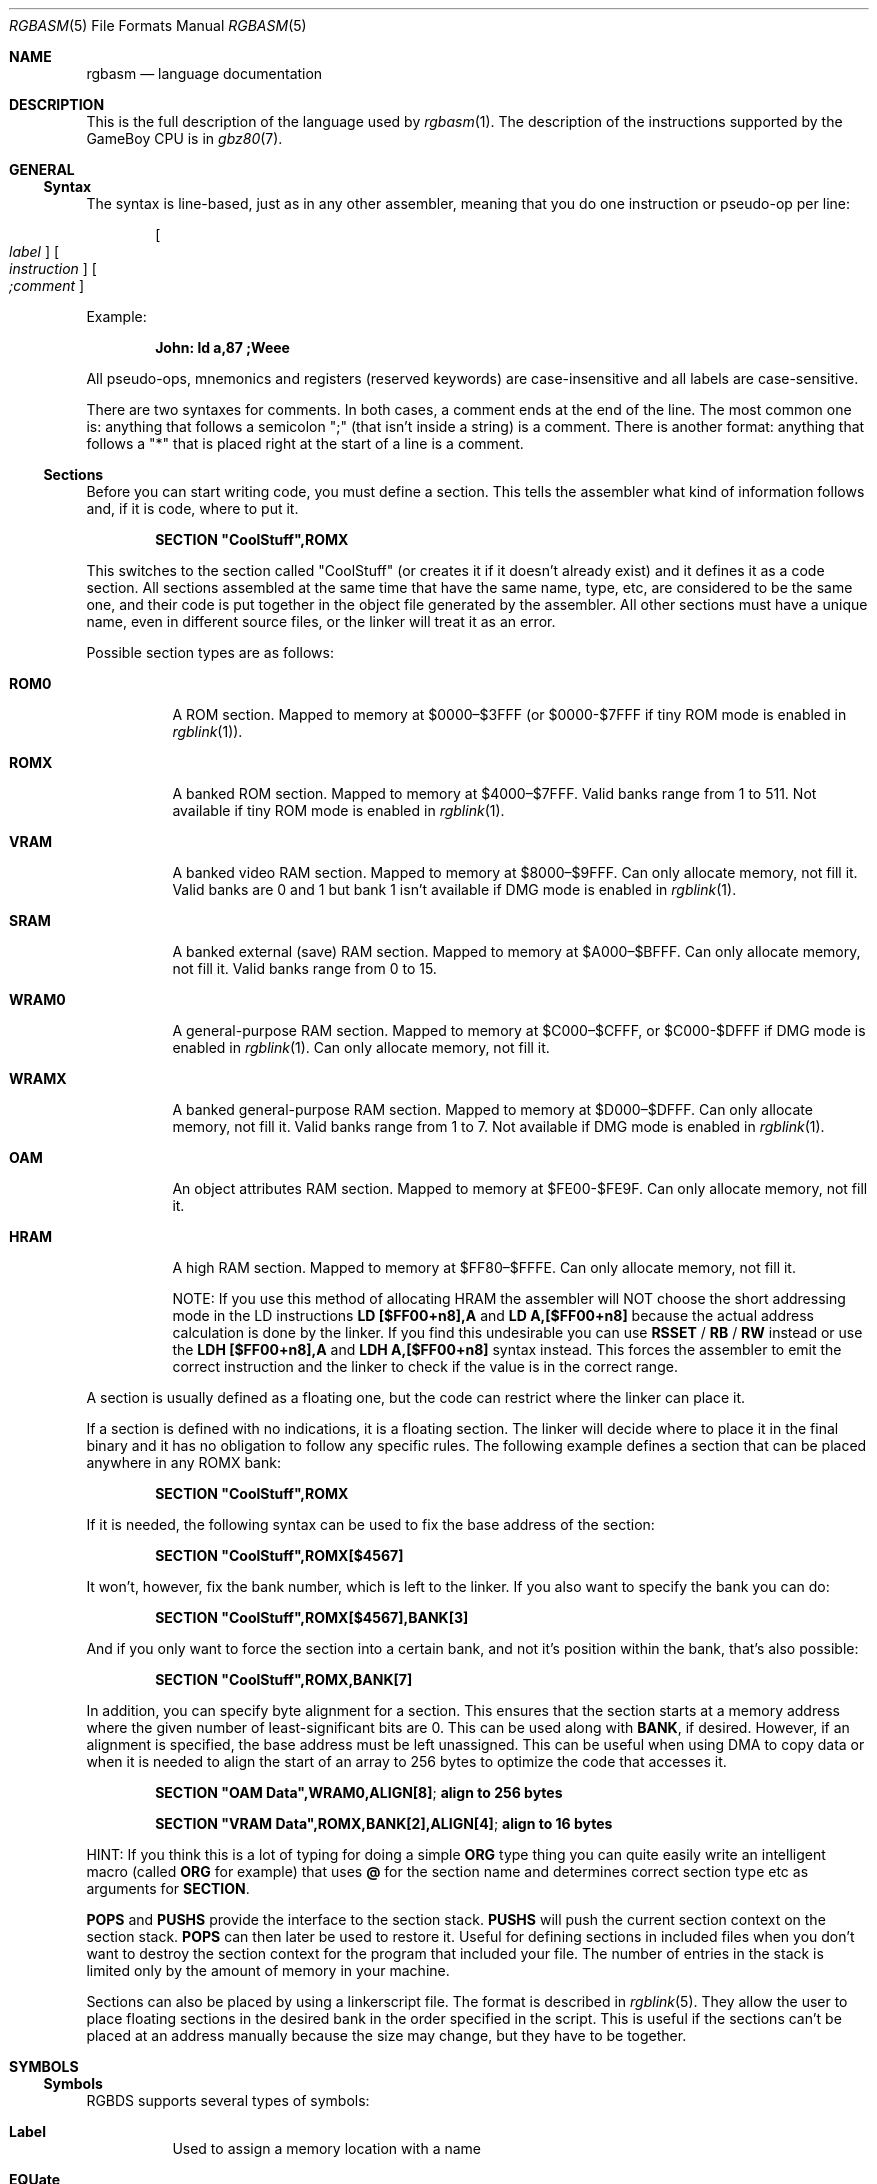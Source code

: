.\"
.\" This file is part of RGBDS.
.\"
.\" Copyright (c) 2017-2018, Antonio Nino Diaz and RGBDS contributors.
.\"
.\" SPDX-License-Identifier: MIT
.\"
.Dd January 27, 2018
.Dt RGBASM 5
.Os RGBDS Manual
.Sh NAME
.Nm rgbasm
.Nd language documentation
.Sh DESCRIPTION
This is the full description of the language used by
.Xr rgbasm 1 .
The description of the instructions supported by the GameBoy CPU is in
.Xr gbz80 7 .
.Pp
.Sh GENERAL
.Ss Syntax
The syntax is line‐based, just as in any other assembler, meaning that you do
one instruction or pseudo‐op per line:
.Pp
.Dl Oo Ar label Oc Oo Ar instruction Oc Oo Ar \&;comment Oc
.Pp
Example:
.Pp
.Dl John: ld a,87 ;Weee
.Pp
All pseudo‐ops, mnemonics and registers (reserved keywords) are case‐insensitive
and all labels are case‐sensitive.
.Pp
There are two syntaxes for comments. In both cases, a comment ends at the end of
the line. The most common one is: anything that follows a semicolon
\[dq]\&;\[dq] (that isn't inside a string) is a comment. There is another
format: anything that follows a \[dq]*\[dq] that is placed right at the start of
a line is a comment.
.Ss Sections
Before you can start writing code, you must define a section.
This tells the assembler what kind of information follows and, if it is code,
where to put it.
.Pp
.Dl SECTION \[dq]CoolStuff\[dq],ROMX
.Pp
This switches to the section called "CoolStuff" (or creates it if it doesn't
already exist) and it defines it as a code section.
All sections assembled at the same time that have the same name, type, etc, are
considered to be the same one, and their code is put together in the object file
generated by the assembler.
All other sections must have a unique name, even in different source files, or
the linker will treat it as an error.
.Pp
Possible section types are as follows:
.Pp
.Bl -tag
.It Sy ROM0
A ROM section.
Mapped to memory at $0000–$3FFF (or $0000-$7FFF if tiny ROM mode is enabled in
.Xr rgblink 1 ) .
.It Sy ROMX
A banked ROM section.
Mapped to memory at $4000–$7FFF.
Valid banks range from 1 to 511.
Not available if tiny ROM mode is enabled in
.Xr rgblink 1 .
.It Sy VRAM
A banked video RAM section.
Mapped to memory at $8000–$9FFF.
Can only allocate memory, not fill it.
Valid banks are 0 and 1 but bank 1 isn't available if DMG mode is enabled in
.Xr rgblink 1 .
.It Sy SRAM
A banked external (save) RAM section.
Mapped to memory at $A000–$BFFF.
Can only allocate memory, not fill it.
Valid banks range from 0 to 15.
.It Sy WRAM0
A general-purpose RAM section.
Mapped to memory at $C000–$CFFF, or $C000-$DFFF if DMG mode is enabled in
.Xr rgblink 1 .
Can only allocate memory, not fill it.
.It Sy WRAMX
A banked general-purpose RAM section.
Mapped to memory at $D000–$DFFF.
Can only allocate memory, not fill it.
Valid banks range from 1 to 7.
Not available if DMG mode is enabled in
.Xr rgblink 1 .
.It Sy OAM
An object attributes RAM section.
Mapped to memory at $FE00-$FE9F.
Can only allocate memory, not fill it.
.It Sy HRAM
A high RAM section.
Mapped to memory at $FF80–$FFFE.
Can only allocate memory, not fill it.
.Pp
NOTE: If you use this method of allocating HRAM the assembler will NOT choose
the short addressing mode in the LD instructions
.Sy LD [$FF00+n8],A
and
.Sy LD A,[$FF00+n8]
because the actual address calculation is done by the linker.
If you find this undesirable you can use
.Ic RSSET No / Ic RB No / Ic RW
instead or use the
.Sy LDH [$FF00+n8],A
and
.Sy LDH A,[$FF00+n8]
syntax instead.
This forces the assembler to emit the correct instruction and the linker to
check if the value is in the correct range.
.El
.Pp
A section is usually defined as a floating one, but the code can restrict where
the linker can place it.
.Pp
If a section is defined with no indications, it is a floating section.
The linker will decide where to place it in the final binary and it has no
obligation to follow any specific rules.
The following example defines a section that can be placed anywhere in any ROMX
bank:
.Pp
.Dl SECTION \[dq]CoolStuff\[dq],ROMX
.Pp
If it is needed, the following syntax can be used to fix the base address of the
section:
.Pp
.Dl SECTION \[dq]CoolStuff\[dq],ROMX[$4567]
.Pp
It won't, however, fix the bank number, which is left to the linker.
If you also want to specify the bank you can do:
.Pp
.Dl SECTION \[dq]CoolStuff\[dq],ROMX[$4567],BANK[3]
.Pp
And if you only want to force the section into a certain bank, and not it's
position within the bank, that's also possible:
.Pp
.Dl SECTION \[dq]CoolStuff\[dq],ROMX,BANK[7]
.Pp
In addition, you can specify byte alignment for a section.
This ensures that the section starts at a memory address where the given number
of least-significant bits are 0.
This can be used along with
.Ic BANK ,
if desired.
However, if an alignment is specified, the base address must be left unassigned.
This can be useful when using DMA to copy data or when it is needed to align the
start of an array to 256 bytes to optimize the code that accesses it.
.Pp
.Dl SECTION \[dq]OAM Data\[dq],WRAM0,ALIGN[8] ; align to 256 bytes
.Pp
.Dl SECTION \[dq]VRAM Data\[dq],ROMX,BANK[2],ALIGN[4] ; align to 16 bytes
.Pp
HINT: If you think this is a lot of typing for doing a simple
.Ic ORG
type thing you can quite easily write an intelligent macro (called
.Ic ORG
for example) that uses
.Ic \@
for the section name and determines
correct section type etc as arguments for
.Ic SECTION .
.Pp
.Ic POPS
and
.Ic PUSHS
provide the interface to the section stack.
.Ic PUSHS
will push the current section context on the section stack.
.Ic POPS
can then later be used to restore it.
Useful for defining sections in included files when you don't want to destroy
the section context for the program that included your file.
The number of entries in the stack is limited only by the amount of memory in
your machine.
.Pp
Sections can also be placed by using a linkerscript file.
The format is described in
.Xr rgblink 5 .
They allow the user to place floating sections in the desired bank in the order
specified in the script.
This is useful if the sections can't be placed at an address manually because
the size may change, but they have to be together.
.Pp
.Sh SYMBOLS
.Pp
.Ss Symbols
RGBDS supports several types of symbols:
.Pp
.Bl -hang
.It Sy Label
Used to assign a memory location with a name
.It Sy EQUate
Give a constant a name.
.It Sy SET
Almost the same as EQUate, but you can change the value of a SET during
assembling.
.It Sy Structure Po Sy the RS group Pc
Define a structure easily.
.It Sy String equate Pq Sy EQUS
Give a frequently used string a name.
Can also be used as a mini-macro, like #define in C.
.It Sy MACRO
A block of code or pseudo instructions that you invoke like any other mnemonic.
You can give them arguments too.
.El
.Pp
A symbol cannot have the same name as a reserved keyword.
.Bl -hang
.It Sy Label
.Pp
One of the assembler's main tasks is to keep track of addresses for you so you
don't have to remember obscure numbers but can make do with a meaningful name, a
label.
.Pp
This can be done in a number of ways:
.Pp
.Bd -literal -offset indent
GlobalLabel
AnotherGlobal:
\&.locallabel
\&.yet_a_local:
AnotherGlobal.with_another_local:
ThisWillBeExported:: ;note the two colons
ThisWillBeExported.too::
.Ed
.Pp
In the line where a label is defined there musn't be any whitespace before it.
Local labels are only accessible within the scope they are defined.
A scope starts after a global label and ends at the next global label.
Declaring a label (global or local) with :: does an EXPORT at the same time.
Local labels can be declared as scope.local or simply as as .local.
If the former notation is used, the scope must be the actual current scope.
.Pp
Labels will normally change their value during the link process and are thus not
constant.
The exception is the case in which the base address of a section is fixed, so
the address of the label is known at assembly time.
.Pp
The subtraction of two labels is only constant (known at assembly time) if they
are two local labels that belong to the same scope, or they are two global
labels that belong to sections with fixed base addresses.
.Pp
.It Sy EQU
.Pp
EQUates are constant symbols.
They can, for example, be used for things such as bit-definitions of hardware
registers.
.Pp
.Dl EXIT_OK      EQU $00
.Dl EXIT_FAILURE EQU $01
.Pp
Note that a colon (:) following the label-name is not allowed.
EQUates cannot be exported and imported.
They don't change their value during the link process.
.It Sy SET
.Pp
SETs are similar to EQUates.
They are also constant symbols in the sense that their values are defined during
the assembly process.
These symbols are normally used in macros.
.Pp
.Bd -literal -offset indent
ARRAY_SIZE EQU 4
COUNT      SET 2
COUNT      SET ARRAY_SIZE+COUNT
.Ed
.Pp
Note that a colon (:) following the label-name is not allowed.
SETs cannot be exported and imported.
Alternatively you can use = as a synonym for SET.
.Pp
.Dl COUNT = 2
.Pp
.It Sy RSSET , RSRESET , RB , RW
.Pp
The RS group of commands is a handy way of defining structures:
.Pp
.Bd -literal -offset indent
              RSRESET
str_pStuff    RW   1
str_tData     RB   256
str_bCount    RB   1
str_SIZEOF    RB   0
.Ed
.Pp
The example defines four equated symbols:
.Pp
.Bd -literal -offset indent
str_pStuff = 0
str_tData  = 2
str_bCount = 258
str_SIZEOF = 259
.Ed
.Pp
There are four commands in the RS group of commands:
.Pp
.Bl -column ".Sy String" ".Sy String"
.It Sy Command Ta Ta Ta Sy Meaning
.It Ic RSRESET Ta Ta Resets the _RS counter to zero.
.It Ic RSSET Ar constexpr Ta Sets the
.Ic _RS No counter to Ar constexpr .
.It Ic RB Ar constexpr Ta Sets the preceding symbol to
.Ic _RS No and adds Ar constexpr No to Ic _RS .
.It Ic RW Ar constexpr Ta Sets the preceding symbol to
.Ic _RS No and adds Ar constexpr No * 2 to Ic _RS.
.It Ic RL Ar constexpr Ta Sets the preceding symbol to
.Ic _RS No and adds Ar constexpr No * 4 to Ic _RS.
.El
.Pp
Note that a colon (:) following the symbol-name is not allowed.
.Sy RS
symbols cannot be exported and imported.
They don't change their value during the link process.
.Pp
.It Sy EQUS
.Pp
EQUS is used to define string-symbols.
Wherever the assembler meets a string symbol its name is replaced with its
value.
If you are familiar with C you can think of it as the same as #define.
.Pp
.Bd -literal -offset indent
COUNTREG EQUS "[hl+]"
ld a,COUNTREG

PLAYER_NAME EQUS \[dq]\[rs]\[dq]John\[rs]\[dq]\[dq]
db PLAYER_NAME
.Ed
.Pp
Note that : following the label-name is not allowed, and that strings must be
quoted to be useful.
.Pp
This will be interpreted as:
.Pp
.Dl ld a,[hl+]
.Dl db \[dq]John\[dq]
.Pp
String-symbols can also be used to define small one-line macros:
.Pp
.Dl PUSHA EQUS \[dq]push af\[rs]npush bc\[rs]npush de\[rs]npush hl\[rs]n\[dq]
.Pp
Note that a colon (:) following the label-name is not allowed.
String equates can't be exported or imported.
.Pp
.Sy Important note :
An EQUS can be expanded to a string that contains another EQUS
and it will be expanded as well.
This means that, if you aren't careful, you may trap the assembler into an
infinite loop if there's a circular dependency in the expansions.
Also, a MACRO can have inside an EQUS which references the same MACRO, which has
the same problem.
.Pp
.It Sy MACRO
.Pp
One of the best features of an assembler is the ability to write macros for it.
Macros also provide a method of passing arguments to them and they can then
react to the input using IF-constructs.
.Pp
.Bd -literal -offset indent
MyMacro: MACRO
         ld   a,80
         call MyFunc
         ENDM
.Ed
.Pp
Note that a colon (:) following the macro-name is required.
Macros can't be exported or imported.
It's valid to call a macro from a macro (yes, even the same one).
.Pp
The above example is a very simple macro.
You execute the macro by typing its name.
.Pp
.Bd -literal -offset indent
         add  a,b
         ld   sp,hl
         MyMacro ;This will be expanded
         sub  a,87
.Ed
.Pp
When the assembler meets MyMacro it will insert the macrodefinition (the text
enclosed in
.Ic MACRO
/
.Ic ENDM ) .
.Pp
Suppose your macro contains a loop.
.Pp
.Bd -literal -offset indent
LoopyMacro: MACRO
            xor  a,a
\&.loop       ld   [hl+],a
            dec  c
            jr   nz,.loop
            ENDM
.Ed
.Pp
This is fine.
That is, if you only use the macro once per scope.
To get around this problem there is a special label string equate called
.Ic \[rs]\@
that you can append to your labels and it will then expand to a unique string.
.Pp
.Ic \[rs]\@
also works in REPT-blocks should you have any loops there.
.Bd -literal -offset indent
LoopyMacro: MACRO
            xor  a,a
\&.loop\[rs]\@     ld   [hl+],a
            dec  c
            jr   nz,.loop\[rs]\@
            ENDM
.Ed
.Pp
.Sy Important note :
Since a MACRO can call itself (or a different MACRO that calls the first one)
there can be problems of circular dependency.
They trap the assembler in an infinite loop, so you have to be careful when
using recursion with MACROs.
Also, a MACRO can have inside an EQUS which references the same MACRO, which has
the same problem.
.Pp
.Sy Macro Arguments
.Pp
I'd like LoopyMacro a lot better if I didn't have to pre-load the registers
with values and then call it.
What I'd like is the ability to pass it arguments and it then loaded the
registers itself.
.Pp
And I can do that.
In macros you can get the arguments by using the special macro string equates
.Ic \[rs]1
through
.Ic \[rs]9 ,
.Ic \[rs]1
being the first argument
specified on the calling of the macro.
.Pp
.Bd -literal -offset indent
LoopyMacro: MACRO
            ld   hl,\[rs]1
            ld   c,\[rs]2
            xor  a,a
\&.loop\[rs]\@     ld   [hl+],a
            dec  c
            jr   nz,.loop\[rs]\@
            ENDM
.Ed
.Pp
Now I can call the macro specifying two arguments.
The first being the address and the second being a bytecount.
The macro will then reset all bytes in this range.
.Pp
.Dl LoopyMacro MyVars,54
.Pp
Arguments are passed as string equates.
There's no need to enclose them in quotes.
An expression will not be evaluated first but passed directly.
This means that it's probably a very good idea to use brackets around
.Ic \[rs]1
to
.Ic \[rs]9
if you perform further calculations on them.
For instance, if you pass 1 + 2 as the first argument and then do
.Ic PRINTV
.Ic \[rs]1
* 2
you will get the value 5 on screen and not 6 as you might have expected.
.Pp
In reality, up to 256 arguments can be passed to a macro, but you can only use
the first 9 like this. If you want to use the rest, you need to use the keyword
.Ic SHIFT .
.Pp
.Ic SHIFT
is a special command only available in macros.
Very useful in REPT-blocks.
It will "shift" the arguments by one "to the left".
.Ic \[rs]1
will get the value of
.Ic \[rs]2 ,
.Ic \[rs]2
will get the value in
.Ic \[rs]3
and so forth.
.Pp
This is the only way of accessing the value of arguments from 10 to 256.
.Pp
.El
.Ss Exporting and importing symbols
Importing and exporting of symbols is a feature that is very useful when your
project spans many source-files and, for example, you need to jump to a routine
defined in another file.
.Pp
Exporting of symbols has to be done manually, importing is done automatically
if the assembler doesn't know where a symbol is defined.
.Pp
.Ic EXPORT Ar label Bq , Ar label No , ...
.Pp
The assembler will make label accessible to other files during the link process.
.Pp
.Ic GLOBAL Ar label Bq , Ar label No , ...
.Pp
If label is defined during the assembly it will be exported, if not, it will be
imported.
Handy (very!) for include-files.
Note that, since importing is done automatically, this keyword has the same
effect as
.Ic EXPORT .
.Ss Purging symbols
.Ic PURGE
allows you to completely remove a symbol from the symbol table as if it had
never existed.
USE WITH EXTREME CAUTION!!!
I can't stress this enough, you seriously need to know what you are doing.
DON'T purge symbol that you use in expressions the linker needs to calculate.
In fact, it's probably not even safe to purge anything other than string symbols
and macros.
.Pp
.Bd -literal -offset indent
Kamikaze EQUS  \[dq]I don't want to live anymore\[dq]
AOLer    EQUS  \[dq]Me too\[dq]
         PURGE Kamikaze, AOLer
.Ed
.Pp
Note that string symbols that are part of a
.Ic PURGE
command WILL NOT BE EXPANDED as the ONLY exception to this rule.
.Ss Predeclared Symbols
The following symbols are defined by the assembler:
.Pp
.Bl -column -offset indent ".Sy String" ".Sy String" ".Sy String"
.It Sy Type Ta Sy Name Ta Ta Sy Contents
.It Ic EQU Ta Ic \@ Ta Ta PC value
.It Ic EQU Ta Ic _PI Ta Ta Fixed point \[*p]
.It Ic SET Ta Ic _RS Ta Ta _RS Counter
.It Ic EQU Ta Ic _NARG Ta Ta Number of arguments passed to macro
.It Ic EQU Ta Ic __LINE__ Ta Ta The current line number
.It Ic EQUS Ta Ic __FILE__ Ta Ta The current filename
.It Ic EQUS Ta Ic __DATE__ Ta Ta Today's date
.It Ic EQUS Ta Ic __TIME__ Ta Ta The current time
.It Ic EQUS Ta Ic __ISO_8601_LOCAL__ Ta ISO 8601 timestamp (local)
.It Ic EQUS Ta Ic __ISO_8601_UTC__ Ta ISO 8601 timestamp (UTC)
.It Ic EQU Ta Ic __UTC_YEAR__ Ta Ta Today's year
.It Ic EQU Ta Ic __UTC_MONTH__ Ta Ta Today's month number, 1-12
.It Ic EQU Ta Ic __UTC_DAY__ Ta Ta Today's day of the month, 1-31
.It Ic EQU Ta Ic __UTC_HOUR__ Ta Ta Current hour, 0-23
.It Ic EQU Ta Ic __UTC_MINUTE__ Ta Ta Current minute, 0-59
.It Ic EQU Ta Ic __UTC_SECOND__ Ta Ta Current second, 0-59
.It Ic EQU Ta Ic __RGBDS_MAJOR__ Ta Ta Major version number of RGBDS.
.It Ic EQU Ta Ic __RGBDS_MINOR__ Ta Ta Minor version number of RGBDS.
.It Ic EQU Ta Ic __RGBDS_PATCH__ Ta Ta Patch version number of RGBDS.
.El
.Pp
.Sh DEFINING DATA
.Ss Defining constant data
.Ic DB
defines a list of bytes that will be stored in the final image.
Ideal for tables and text (which is not zero-terminated).
.Pp
.Dl DB 1,2,3,4,\[dq]This is a string\[dq]
.Pp
Alternatively, you can use
.Ic DW
to store a list of words (16-bits) or
.Ic DL
to store a list of doublewords/longs (32-bits).
Strings are not allowed as arguments to
.Ic DW
and
.Ic DL .
.Pp
You can also use
.Ic DB ,
.Ic DW
and
.Ic DL
without arguments, or leaving empty elements at any point in the list.
This works exactly like
.Sy DS 1 ,
.Sy DS 2
and
.Sy DS 4
respectively.
Consequently,
.Ic DB ,
.Ic DW
and
.Ic DL
can be used in a
.Sy WRAM0 No / Sy WRAMX No / Sy HRAM No / Sy VRAM No / Sy SRAM
section.
.Ss Declaring variables in a RAM section
.Ic DS
allocates a number of bytes.
The content is undefined.
This is the preferred method of allocationg space in a RAM section.
You can, however, use
.Ic DB ,
.Ic DW
and
.Ic DL
without any arguments instead.
.Pp
.Dl DS str_SIZEOF ;allocate str_SIZEOF bytes
.Pp
.Ss Including binary files
You probably have some graphics you'd like to include.
Use
.Ic INCBIN
to include a raw binary file as it is.
If the file isn't found in the current directory, the include-path list passed
to the linker on the command line will be searched.
.Pp
.Dl INCBIN \[dq]titlepic.bin\[dq]
.Dl INCBIN \[dq]sprites/hero.bin\[dq]\ ; UNIX
.Dl INCBIN \[dq]sprites\[rs]\[rs]hero.bin\[dq]\ ; Windows
.Pp
You can also include only part of a file with
.Ic INCBIN .
The example below includes 256 bytes from data.bin starting from byte 78.
.Pp
.Dl INCBIN \[dq]data.bin\[dq],78,256
.Ss Unions
Unions allow multiple memory allocations to share the same space in memory,
like unions in C.
This allows you to easily reuse memory for different purposes, depending on
the game's state.
.Pp
You create unions using the
.Ic UNION ,
.Ic NEXTU
and
.Ic ENDU
keywords.
.Ic NEXTU
lets you create a new block of allocations, and you may use it as many times
within a union as necessary.
.Pp
.Bd -literal -offset indent
UNION
Name: ds 8
Nickname: ds 8
NEXTU
Health: dw
Something: ds 3
Lives: db
NEXTU
Temporary: ds 19
ENDU
.Ed
.Pp
This union will use up 19 bytes, as this is the size of the largest block
(the last one, containing 'Temporary').
Of course, as 'Name', 'Health', and 'Temporary' all point to the same memory
locations, writes to any one of these will affect values read from the others.
.Pp
Unions may be used in any section, but code and data may not be included.
.Sh THE MACRO LANGUAGE
.Pp
.Ss Printing things during assembly
These three instructions type text and values to stdout.
Useful for debugging macros or wherever you may feel the need to tell yourself
some important information.
.Pp
.Bd -literal -offset indent
PRINTT \[dq]I'm the greatest programmer in the whole wide world\[rs]n\[dq]
PRINTV (2+3)/5
PRINTF MUL(3.14,3987.0)
.Ed
.Pp
.Bl -inset
.It Ic PRINTT
prints out a string.
.It Ic PRINTV
prints out an integer value or, as in the example, the result of a calculation.
Unsurprisingly, you can also print out a constant symbols value.
.It Ic PRINTF
prints out a fixed point value.
.El
.Ss Automatically repeating blocks of code
Suppose you're feeling lazy and you want to unroll a time consuming loop.
.Ic REPT
is here for that purpose.
Everything between
.Ic REPT
and
.Ic ENDR
will be repeated a number of times just as if you done a copy/paste operation
yourself.
The following example will assemble
.Sy add a,c
four times:
.Pp
.Bd -literal -offset indent
REPT 4
add  a,c
ENDR
.Ed
.Pp
You can also use
.Ic REPT
to generate tables on the fly:
.Pp
.Bd -literal -offset indent
; --
; -- Generate a 256 byte sine table with values between 0 and 128
; --
ANGLE SET   0.0
      REPT  256
      DB    (MUL(64.0,SIN(ANGLE))+64.0)>>16
ANGLE SET ANGLE+256.0
      ENDR
.Ed
.Pp
.Ic REPT
is also very useful in recursive macros and, as in macros, you can also use the
special label operator
.Ic \[rs]\@ .
REPT-blocks can be nested.
.Ss Aborting the assembly process
.Ic FAIL
and
.Ic WARN
can be used to print errors and warnings respectively during the assembly
process.
This is especially useful for macros that get an invalid argument.
.Ic FAIL
and
.Ic WARN
take a string as the only argument and they will print this string out as a
normal error with a line number.
.Pp
.Ic FAIL
stops assembling immediately while
.Ic WARN
shows the message but continues afterwards.
.Ss Including other source files
Use
.Ic INCLUDE
to process another assembler-file and then return to the current file when done.
If the file isn't found in the current directory the include-path list will be
searched.
You may nest
.Ic INCLUDE
calls infinitely (or until you run out of memory, whichever comes first).
.Pp
.Dl INCLUDE \[dq]irq.inc\[dq]
.Pp
.Ss Conditional assembling
The four commands
.Ic IF ,
.Ic ELIF ,
.Ic ELSE ,
and
.Ic ENDC
are used to conditionally assemble parts of your file.
This is a powerful feature commonly used in macros.
.Pp
.Bd -literal -offset indent
IF NUM < 0
  PRINTT \[dq]NUM < 0\[rs]n\[dq]
ELIF NUM == 0
  PRINTT \[dq]NUM == 0\[rs]n\[dq]
ELSE
  PRINTT \[dq]NUM > 0\[rs]n\[dq]
ENDC
.Ed
.Pp
The
.Ic ELIF
and
.Ic ELSE
blocks are optional.
.Ic IF No / Ic ELIF No / Ic ELSE No / Ic ENDC
blocks can be nested.
.Pp
Note that if an
.Ic ELSE
block is found before an
.Ic ELIF
block, the
.Ic ELIF
block will be ignored.
All
.Ic ELIF
blocks must go before the
.Ic ELSE
block.
Also, if there is more than one
.Ic ELSE
block, all of them but the first one are ignored.
.Ss Integer and Boolean expressions
An expression can be composed of many things.
Expressions are always evaluated using signed 32-bit math.
.Pp
The most basic expression is just a single number.
.Pp
.Sy Numeric Formats
.Pp
There are a number of numeric formats.
.Pp
.Bl -dash -compact
.It
Hexadecimal: \(Do0123456789ABCDEF. Case-insensitive
.It
Decimal: 0123456789
.It
Octal: \*(Am01234567
.It
Binary: %01
.It
Fixedpoint (16.16): 01234.56789
.It
Character constant: \[dq]ABYZ\[dq]
.It
Gameboy graphics: \`0123
.El
.Pp
The last one, Gameboy graphics, is quite interesting and useful.
The values are actually pixel values and it converts the
.Do chunky Dc data to Do planar Dc data as used in the Gameboy.
.Pp
.Dl DW \`01012323
.Pp
Admittedly, an expression with just a single number is quite boring.
To spice things up a bit there are a few operators you can use to perform
calculations between numbers.
.Pp
.Sy Operators
.Pp
A great number of operators you can use in expressions are available (listed in
order of precedence):
.Pp
.Bl -column -offset indent ".Sy String" ".Sy String"
.It Sy Operator Ta Sy Meaning
.It Li ( ) Ta Precedence override
.It Li FUNC() Ta Function call
.It Li ~ + - Ta Unary not/plus/minus
.It Li * / % Ta Multiply/divide/modulo
.It Li << >> Ta Shift left/right
.It Li & | ^ Ta Binary and/or/xor
.It Li + - Ta Add/subtract
.It Li != == <= Ta Boolean comparison
.It Li >= < > Ta Boolean comparison (Same precedence as the others)
.It Li && || Ta Boolean and/or
.It Li ! Ta Unary Boolean not
.El
.Pp
The result of the boolean operators is zero if when FALSE and non-zero when
TRUE.
It is legal to use an integer as the condition for IF blocks.
You can use symbols instead of numbers in your expression if you wish.
.Pp
An expression is said to be constant when it doesn't change its value during
linking.
This basically means that you can't use labels in those expressions.
The instructions in the macro-language all require expressions that are
constant.
The only exception is the subtraction of labels in the same section or labels
that belong to sections with a fixed base addresses, all of which must be
defined in the same source file (the calculation cannot be passed to the object
file generated by the assembler).
In this case, the result is a constant that can be calculated at assembly time.
.Pp
.Ss Fixed‐point Expressions
Fixed point constants are basically normal 32-bit constants where the upper 16
bits are used for the integer part and the lower 16 bits are used for the
fraction (65536ths).
This means that you can use them in normal integer expression, and some integer
operators like plus and minus don't care whether the operands are integer or
fixed-point.
You can easily convert a fixed-point number to an integer by shifting it right
16 bits.
It follows that you can convert an integer to a fixed-point number by shifting
it left.
.Pp
Some things are different for fixed-point math, though, which is why you have
the following functions to use:
.Pp
.Bl -column -offset indent ".Sy String" ".Sy String"
.It Sy Name Ta Ta Sy Operation
.It Li DIV(x,y) Ta Ta x/y
.It Li MUL(x,y) Ta Ta x*y
.It Li SIN(x) Ta Ta sin(x)
.It Li COS(x) Ta Ta cos(x)
.It Li TAN(x) Ta Ta tan(x)
.It Li ASIN(x) Ta Ta arcsin(x)
.It Li ACOS(x) Ta Ta arccos(x)
.It Li ATAN(x) Ta Ta arctan(x)
.It Li ATAN2(x,y) Ta Angle between (x,y) and (1,0)
.El
.Pp
These functions are extremely useful for automatic generation of various tables.
A circle has 65536.0 degrees.
Sine values are between
.Bq -1.0 ; 1.0 .
.Pp
.Bd -literal -offset indent
; --
; -- Generate a 256 byte sine table with values between 0 and 128
; --
ANGLE SET   0.0
      REPT  256
      DB    (MUL(64.0,SIN(ANGLE))+64.0)>>16
ANGLE SET ANGLE+256.0
      ENDR
.Ed
.Pp
.Ss String Expressions
The most basic string expression is any number of characters contained in double
quotes (\[dq]for instance\[dq]).
Like in C, the escape character is \[rs], and there are a number of commands you
can use within a string:
.Pp
.Bl -column -offset indent ".Sy String" ".Sy String"
.It Sy String Ta Sy Meaning
.It Li \[rs]\[rs] Ta Backslash
.It Li \[rs]\[dq] Ta Double quote
.It Li \[rs], Ta Comma
.It Li \[rs]\[lC] Ta Curly bracket left
.It Li \[rs]\[rC] Ta Curly bracket right
.It Li \[rs]n Ta Newline ($0A)
.It Li \[rs]t Ta Tab ($09)
.It Li \[rs]1 - \[rs]9 Ta Macro argument (Only the body of a macros)
.It Li \[rs]\@ Ta Label name suffix (Only in the body of macros and repts)
.El
.Pp
A funky feature is
.Sy \[lC]symbol\[rC]
withing a string.
This will examine the type of the symbol and insert its value accordingly.
If symbol is a string symbol, the symbols value is simply copied.
If it's a numeric symbol, the value is converted to hexadecimal notation and
inserted as a string.
.Pp
HINT: The
.Sy \[lC]symbol\[rC]
construct can also be used outside strings.
The symbol's value is again inserted as a string.
This is just a short way of doing \[dq]\[lC]symbol\[rC]\[dq].
.Pp
Whenever the macro-language expects a string you can actually use a string
expression.
This consists of one or more of these function (yes, you can nest them).
Note that some of these functions actually return an integer and can be used as
part of an integer expression!
.Pp
.Bl -column ".Sy String" ".Sy String"
.It Sy Name Ta Ta Ta Sy Operation
.It Li STRLEN(string) Ta Returns the number of characters in string
.It Li STRCAT(str1,str2) Ta Appends str2 to str1.
.It Li STRCMP(str1,str2) Ta Returns negative if str1 is alphabetically lower
than str2, zero if they match, positive if str1 is greater than str2.
.It Li STRIN(str1,str2) Ta Returns the position of str2 in str1 or zero if it's
not present (first character is position 1).
.It Li STRSUB(str,pos,len) Ta Returns a substring from str starting at pos
(first character is position 1) and with len characters.
.It Li STRUPR(str) Ta Converts all characters in str to capitals and returns the
new string.
.It Li STRLWR(str) Ta Converts all characters in str to lower case and returns
the new string.
.El
.Pp
.Ss Other functions
There are a few other functions that do various useful things:
.Pp
.Bl -column ".Sy String" ".Sy String"
.It Sy Name Ta Ta Ta Sy Operation
.It Li BANK(\@/str/lbl) Ta Returns a bank number.
If the argument is the symbol
.Ic \@,
this function returns the bank of the current section.
If the argument is a string, it returns the bank of the section that has that
name.
If the argument is a label, it returns the bank number the label is in.
For labels, as the linker has to resolve this, it can't be used when the
expression has to be constant.
.It Li DEF(label) Ta Returns TRUE if label has been defined.
.It Li HIGH(r16/cnst/lbl) Ta Returns the top 8 bits of the operand if it is a
label or constant, or the top 8-bit register if it is a 16-bit register.
.It Li LOW(r16/cnst/lbl) Ta Returns the bottom 8 bits of the operand if it is a
label or constant, or the bottom 8-bit register if it is a 16-bit register (AF
isn't a valid register for this function).
.El
.Pp
.Sh MISCELLANEOUS
.Ss Changing options while assembling
.Ic OPT
can be used to change some of the options during assembling the
source instead of defining them on the commandline.
.Pp
.Ic OPT
takes a comma-seperated list of options as its argument:
.Pp
.Bd -literal -offset indent
PUSHO
OPT   g.oOX ;Set the GB graphics constants to use these characters
DW    `..ooOOXX
POPO
DW    `00112233
.Ed
.Pp
The options that OPT can modify are currently:
.Sy b , e
and
.Sy g .
.Pp
.Ic POPO
and
.Ic PUSHO
provide the interface to the option stack.
.Ic PUSHO
will push the current set of options on the option stack.
.Ic POPO
can then later be used to restore them.
Useful if you want to change some options in an include file and you don't want
to destroy the options set by the program that included your file.
The stacks number of entries is limited only by the amount of memory in your
machine.
.Sh ALPHABETICAL LIST OF KEYWORDS
.Bl -inset -compact
.It Sx @
.It Sx __DATE__
.It Sx __FILE__
.It Sx __ISO_8601_LOCAL__
.It Sx __ISO_8601_UTC__
.It Sx __LINE__
.It Sx __TIME__
.It Sx __RGBDS_MAJOR__
.It Sx __RGBDS_MINOR__
.It Sx __RGBDS_PATCH__
.It Sx __UTC_YEAR__
.It Sx __UTC_MONTH__
.It Sx __UTC_DAY__
.It Sx __UTC_HOUR__
.It Sx __UTC_MINUTE__
.It Sx __UTC_SECOND__
.It Sx _NARG
.It Sx _PI
.It Sx _RS
.It Sx ACOS
.It Sx ASIN
.It Sx ATAN
.It Sx ATAN2
.It Sx BANK
.It Sx COS
.It Sx DB
.It Sx DEF
.It Sx DIV
.It Sx DL
.It Sx DS
.It Sx DW
.It Sx ELIF
.It Sx ELSE
.It Sx ENDC
.It Sx ENDM
.It Sx ENDR
.It Sx EQU
.It Sx EQUS
.It Sx EXPORT
.It Sx FAIL
.It Sx GLOBAL
.It Sx HIGH
.It Sx HRAM
.It Sx IF
.It Sx INCBIN
.It Sx INCLUDE
.It Sx LOW
.It Sx MACRO
.It Sx MUL
.It Sx OPT
.It Sx POPO
.It Sx POPS
.It Sx PRINTF
.It Sx PRINTT
.It Sx PRINTV
.It Sx PURGE
.It Sx PUSHO
.It Sx PUSHS
.It Sx REPT
.It Sx RB
.It Sx RL
.It Sx ROM0
.It Sx ROMX
.It Sx RSRESET
.It Sx RSSET
.It Sx RW
.It Sx SECTION
.It Sx SET
.It Sx SHIFT
.It Sx SIN
.It Sx SRAM
.It Sx STRCAT
.It Sx STRCMP
.It Sx STRIN
.It Sx STRLEN
.It Sx STRLWR
.It Sx STRSUB
.It Sx STRUPR
.It Sx TAN
.It Sx VRAM
.It Sx WRAM0
.It Sx WRAMX
.It Sx WARN
.El
.Sh SEE ALSO
.Xr rgbasm 1 ,
.Xr rgblink 1 ,
.Xr rgblink 5 ,
.Xr rgbds 5 ,
.Xr rgbds 7 ,
.Xr gbz80 7
.Sh HISTORY
.Nm rgbds
was originally written by Carsten S\(/orensen as part of the ASMotor package,
and was later packaged in RGBDS by Justin Lloyd.
It is now maintained by a number of contributors at
.Lk https://github.com/rednex/rgbds .
